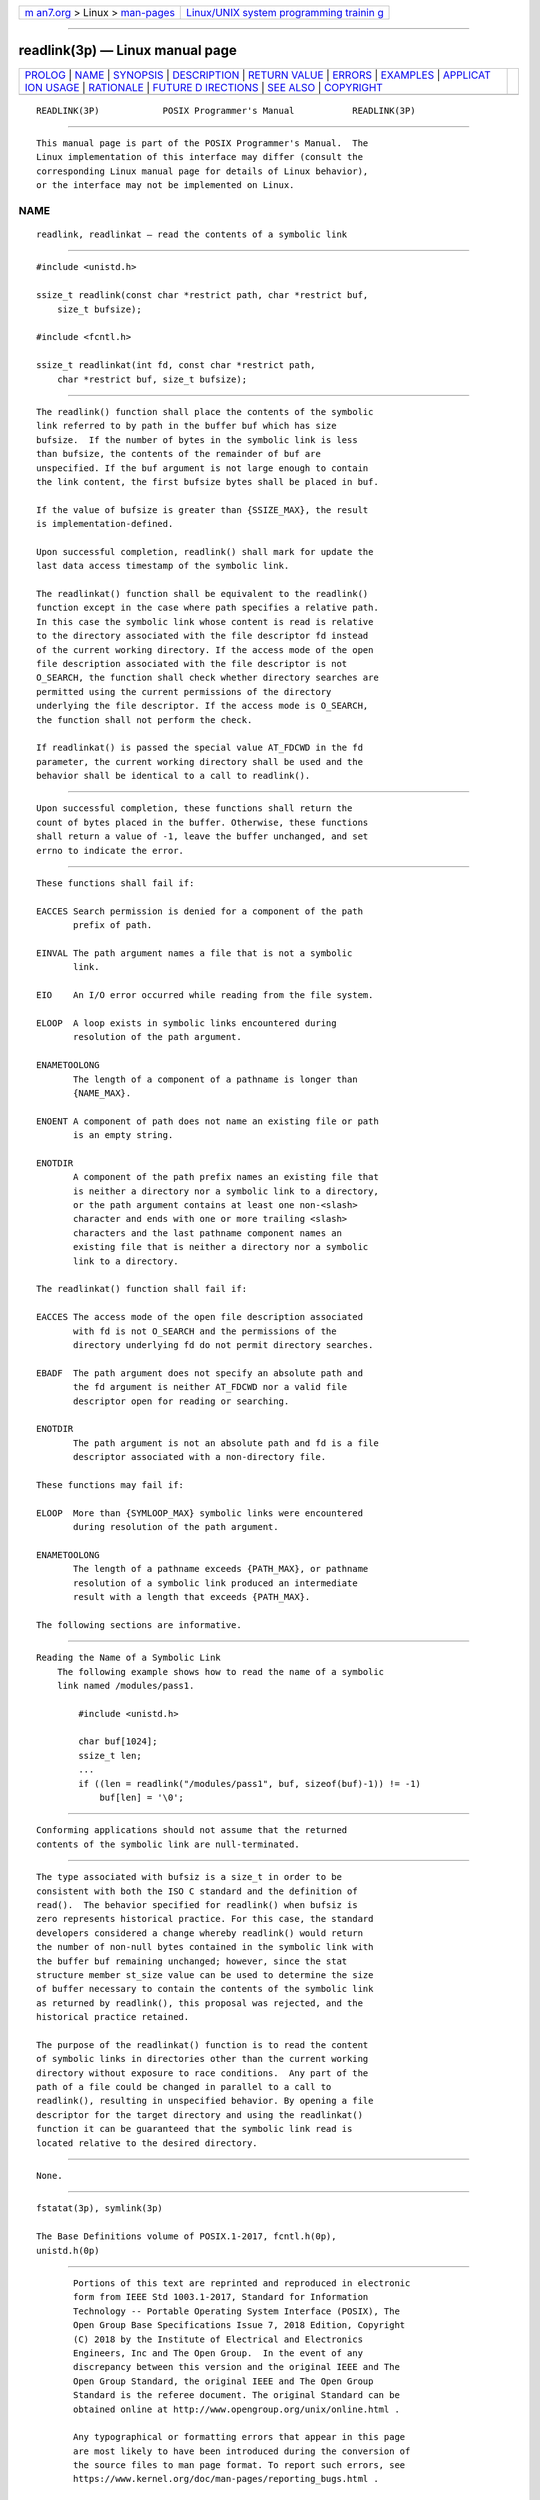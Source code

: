 .. container:: page-top

.. container:: nav-bar

   +----------------------------------+----------------------------------+
   | `m                               | `Linux/UNIX system programming   |
   | an7.org <../../../index.html>`__ | trainin                          |
   | > Linux >                        | g <http://man7.org/training/>`__ |
   | `man-pages <../index.html>`__    |                                  |
   +----------------------------------+----------------------------------+

--------------

readlink(3p) — Linux manual page
================================

+-----------------------------------+-----------------------------------+
| `PROLOG <#PROLOG>`__ \|           |                                   |
| `NAME <#NAME>`__ \|               |                                   |
| `SYNOPSIS <#SYNOPSIS>`__ \|       |                                   |
| `DESCRIPTION <#DESCRIPTION>`__ \| |                                   |
| `RETURN VALUE <#RETURN_VALUE>`__  |                                   |
| \| `ERRORS <#ERRORS>`__ \|        |                                   |
| `EXAMPLES <#EXAMPLES>`__ \|       |                                   |
| `APPLICAT                         |                                   |
| ION USAGE <#APPLICATION_USAGE>`__ |                                   |
| \| `RATIONALE <#RATIONALE>`__ \|  |                                   |
| `FUTURE D                         |                                   |
| IRECTIONS <#FUTURE_DIRECTIONS>`__ |                                   |
| \| `SEE ALSO <#SEE_ALSO>`__ \|    |                                   |
| `COPYRIGHT <#COPYRIGHT>`__        |                                   |
+-----------------------------------+-----------------------------------+
| .. container:: man-search-box     |                                   |
+-----------------------------------+-----------------------------------+

::

   READLINK(3P)            POSIX Programmer's Manual           READLINK(3P)


-----------------------------------------------------

::

          This manual page is part of the POSIX Programmer's Manual.  The
          Linux implementation of this interface may differ (consult the
          corresponding Linux manual page for details of Linux behavior),
          or the interface may not be implemented on Linux.

NAME
-------------------------------------------------

::

          readlink, readlinkat — read the contents of a symbolic link


---------------------------------------------------------

::

          #include <unistd.h>

          ssize_t readlink(const char *restrict path, char *restrict buf,
              size_t bufsize);

          #include <fcntl.h>

          ssize_t readlinkat(int fd, const char *restrict path,
              char *restrict buf, size_t bufsize);


---------------------------------------------------------------

::

          The readlink() function shall place the contents of the symbolic
          link referred to by path in the buffer buf which has size
          bufsize.  If the number of bytes in the symbolic link is less
          than bufsize, the contents of the remainder of buf are
          unspecified. If the buf argument is not large enough to contain
          the link content, the first bufsize bytes shall be placed in buf.

          If the value of bufsize is greater than {SSIZE_MAX}, the result
          is implementation-defined.

          Upon successful completion, readlink() shall mark for update the
          last data access timestamp of the symbolic link.

          The readlinkat() function shall be equivalent to the readlink()
          function except in the case where path specifies a relative path.
          In this case the symbolic link whose content is read is relative
          to the directory associated with the file descriptor fd instead
          of the current working directory. If the access mode of the open
          file description associated with the file descriptor is not
          O_SEARCH, the function shall check whether directory searches are
          permitted using the current permissions of the directory
          underlying the file descriptor. If the access mode is O_SEARCH,
          the function shall not perform the check.

          If readlinkat() is passed the special value AT_FDCWD in the fd
          parameter, the current working directory shall be used and the
          behavior shall be identical to a call to readlink().


-----------------------------------------------------------------

::

          Upon successful completion, these functions shall return the
          count of bytes placed in the buffer. Otherwise, these functions
          shall return a value of -1, leave the buffer unchanged, and set
          errno to indicate the error.


-----------------------------------------------------

::

          These functions shall fail if:

          EACCES Search permission is denied for a component of the path
                 prefix of path.

          EINVAL The path argument names a file that is not a symbolic
                 link.

          EIO    An I/O error occurred while reading from the file system.

          ELOOP  A loop exists in symbolic links encountered during
                 resolution of the path argument.

          ENAMETOOLONG
                 The length of a component of a pathname is longer than
                 {NAME_MAX}.

          ENOENT A component of path does not name an existing file or path
                 is an empty string.

          ENOTDIR
                 A component of the path prefix names an existing file that
                 is neither a directory nor a symbolic link to a directory,
                 or the path argument contains at least one non-<slash>
                 character and ends with one or more trailing <slash>
                 characters and the last pathname component names an
                 existing file that is neither a directory nor a symbolic
                 link to a directory.

          The readlinkat() function shall fail if:

          EACCES The access mode of the open file description associated
                 with fd is not O_SEARCH and the permissions of the
                 directory underlying fd do not permit directory searches.

          EBADF  The path argument does not specify an absolute path and
                 the fd argument is neither AT_FDCWD nor a valid file
                 descriptor open for reading or searching.

          ENOTDIR
                 The path argument is not an absolute path and fd is a file
                 descriptor associated with a non-directory file.

          These functions may fail if:

          ELOOP  More than {SYMLOOP_MAX} symbolic links were encountered
                 during resolution of the path argument.

          ENAMETOOLONG
                 The length of a pathname exceeds {PATH_MAX}, or pathname
                 resolution of a symbolic link produced an intermediate
                 result with a length that exceeds {PATH_MAX}.

          The following sections are informative.


---------------------------------------------------------

::

      Reading the Name of a Symbolic Link
          The following example shows how to read the name of a symbolic
          link named /modules/pass1.

              #include <unistd.h>

              char buf[1024];
              ssize_t len;
              ...
              if ((len = readlink("/modules/pass1", buf, sizeof(buf)-1)) != -1)
                  buf[len] = '\0';


---------------------------------------------------------------------------

::

          Conforming applications should not assume that the returned
          contents of the symbolic link are null-terminated.


-----------------------------------------------------------

::

          The type associated with bufsiz is a size_t in order to be
          consistent with both the ISO C standard and the definition of
          read().  The behavior specified for readlink() when bufsiz is
          zero represents historical practice. For this case, the standard
          developers considered a change whereby readlink() would return
          the number of non-null bytes contained in the symbolic link with
          the buffer buf remaining unchanged; however, since the stat
          structure member st_size value can be used to determine the size
          of buffer necessary to contain the contents of the symbolic link
          as returned by readlink(), this proposal was rejected, and the
          historical practice retained.

          The purpose of the readlinkat() function is to read the content
          of symbolic links in directories other than the current working
          directory without exposure to race conditions.  Any part of the
          path of a file could be changed in parallel to a call to
          readlink(), resulting in unspecified behavior. By opening a file
          descriptor for the target directory and using the readlinkat()
          function it can be guaranteed that the symbolic link read is
          located relative to the desired directory.


---------------------------------------------------------------------------

::

          None.


---------------------------------------------------------

::

          fstatat(3p), symlink(3p)

          The Base Definitions volume of POSIX.1‐2017, fcntl.h(0p),
          unistd.h(0p)


-----------------------------------------------------------

::

          Portions of this text are reprinted and reproduced in electronic
          form from IEEE Std 1003.1-2017, Standard for Information
          Technology -- Portable Operating System Interface (POSIX), The
          Open Group Base Specifications Issue 7, 2018 Edition, Copyright
          (C) 2018 by the Institute of Electrical and Electronics
          Engineers, Inc and The Open Group.  In the event of any
          discrepancy between this version and the original IEEE and The
          Open Group Standard, the original IEEE and The Open Group
          Standard is the referee document. The original Standard can be
          obtained online at http://www.opengroup.org/unix/online.html .

          Any typographical or formatting errors that appear in this page
          are most likely to have been introduced during the conversion of
          the source files to man page format. To report such errors, see
          https://www.kernel.org/doc/man-pages/reporting_bugs.html .

   IEEE/The Open Group               2017                      READLINK(3P)

--------------

Pages that refer to this page:
`unistd.h(0p) <../man0/unistd.h.0p.html>`__, 
`fstatat(3p) <../man3/fstatat.3p.html>`__, 
`symlink(3p) <../man3/symlink.3p.html>`__

--------------

--------------

.. container:: footer

   +-----------------------+-----------------------+-----------------------+
   | HTML rendering        |                       | |Cover of TLPI|       |
   | created 2021-08-27 by |                       |                       |
   | `Michael              |                       |                       |
   | Ker                   |                       |                       |
   | risk <https://man7.or |                       |                       |
   | g/mtk/index.html>`__, |                       |                       |
   | author of `The Linux  |                       |                       |
   | Programming           |                       |                       |
   | Interface <https:     |                       |                       |
   | //man7.org/tlpi/>`__, |                       |                       |
   | maintainer of the     |                       |                       |
   | `Linux man-pages      |                       |                       |
   | project <             |                       |                       |
   | https://www.kernel.or |                       |                       |
   | g/doc/man-pages/>`__. |                       |                       |
   |                       |                       |                       |
   | For details of        |                       |                       |
   | in-depth **Linux/UNIX |                       |                       |
   | system programming    |                       |                       |
   | training courses**    |                       |                       |
   | that I teach, look    |                       |                       |
   | `here <https://ma     |                       |                       |
   | n7.org/training/>`__. |                       |                       |
   |                       |                       |                       |
   | Hosting by `jambit    |                       |                       |
   | GmbH                  |                       |                       |
   | <https://www.jambit.c |                       |                       |
   | om/index_en.html>`__. |                       |                       |
   +-----------------------+-----------------------+-----------------------+

--------------

.. container:: statcounter

   |Web Analytics Made Easy - StatCounter|

.. |Cover of TLPI| image:: https://man7.org/tlpi/cover/TLPI-front-cover-vsmall.png
   :target: https://man7.org/tlpi/
.. |Web Analytics Made Easy - StatCounter| image:: https://c.statcounter.com/7422636/0/9b6714ff/1/
   :class: statcounter
   :target: https://statcounter.com/
